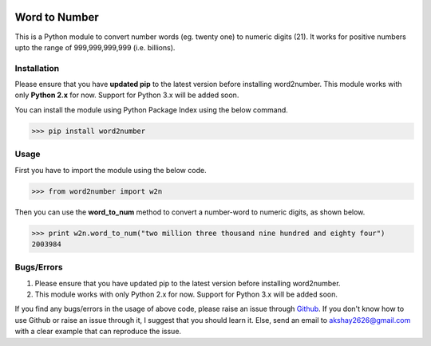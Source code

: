 .. image:: https://codecov.io/gh/akshaynagpal/w2n/branch/master/graph/badge.svg
  :target: https://codecov.io/gh/akshaynagpal/w2n

==============
Word to Number
==============
This is a Python module to convert number words (eg. twenty one) to numeric digits (21). It works for positive numbers upto the range of 999,999,999,999 (i.e. billions).

++++++++++++
Installation
++++++++++++
Please ensure that you have **updated pip** to the latest version before installing word2number.
This module works with only **Python 2.x** for now. Support for Python 3.x will be added soon.

You can install the module using Python Package Index using the below command.

>>> pip install word2number


+++++
Usage
+++++
First you have to import the module using the below code.

>>> from word2number import w2n

Then you can use the **word_to_num** method to convert a number-word to numeric digits, as shown below.

>>> print w2n.word_to_num("two million three thousand nine hundred and eighty four")
2003984

+++++++++++
Bugs/Errors
+++++++++++

1. Please ensure that you have updated pip to the latest version before installing word2number.
2. This module works with only Python 2.x for now. Support for Python 3.x will be added soon.

If you find any bugs/errors in the usage of above code, please raise an issue through `Github <http://github.com/akshaynagpal/w2n>`_. If you don't know how to use Github or raise an issue through it, I suggest that you should learn it. Else, send an email to akshay2626@gmail.com with a clear example that can reproduce the issue.